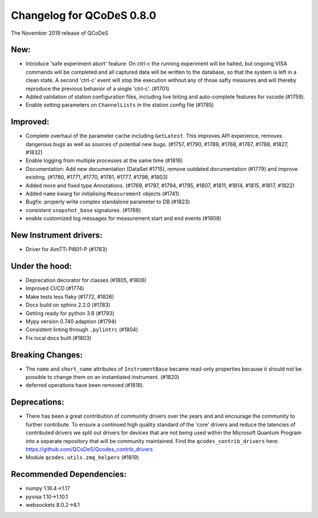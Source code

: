 Changelog for QCoDeS 0.8.0
==========================

The November 2019 release of QCoDeS

New:
____

* Introduce 'safe experiment abort' feature: On ctrl-c the running experiment
  will be halted, but ongoing VISA commands will be completed and all captured
  data will be written to the database, so that the system is left in a clean
  state.
  A second 'ctrl-c' event will stop the execution without any of those safty
  measures and will thereby reproduce the previous behavior of a single 'ctrl-c'.
  (#1701)
* Added validation of station configuration files, including live
  linting and auto-complete features for vscode (#1759).
* Enable setting parameters on ``ChannelLists`` in the station config file (#1785)


Improved:
_________

* Complete overhaul of the parameter cache including ``GetLatest``.
  This improves API experience, removes dangerous bugs as well as sources of
  potential new bugs. (#1757, #1790, #1789, #1768, #1787, #1788, #1827, #1832)
* Enable logging from multiple processes at the same time (#1816)
* Documentation: Add new documentation (DataSet #1715), remove outdated
  documentation (#1779) and improve existing.
  (#1780, #1771, #1770, #1781, #1777, #1798, #1803)
* Added more and fixed type Annotations.
  (#1769, #1797, #1794, #1795, #1807, #1811, #1814, #1815, #1817, #1822)
* Added ``name`` kwarg for initialising ``Measurement`` objects (#1741)
* Bugfix: properly write complex standalone parameter to DB (#1823)
* consistent ``snapshot_base`` signatures. (#1768)
* enable customized log messages for measurement start and end events (#1808)

New Instrument drivers:
_______________________

* Driver for AimTTi Pl601-P (#1763)


Under the hood:
_______________

* Deprecation decorator for classes (#1805, #1806)
* Improved CI/CD (#1774)
* Make tests less flaky (#1772, #1826)
* Docs build on sphinx 2.2.0 (#1783)
* Getting ready for python 3.8 (#1793)
* Mypy version 0.740 adaption (#1794)
* Consistent linting through ``.pylintrc`` (#1804)
* Fix local docs built (#1803)



Breaking Changes:
_________________

* The ``name`` and ``short_name`` attributes of ``InstrumentBase`` became
  read-only properties because it should not be possible to change them on
  an instantiated instrument. (#1820)

* deferred operations have been removed (#1818).

Deprecations:
_____________

* There has been a great contribution of community drivers over the years and
  and encourage the community to further contribute. To ensure a continued high
  quality standard of the 'core' drivers and reduce the latencies of contributed
  drivers we split out drivers for devices that are not being used within the
  Microsoft Quantum Program into a separate repository that will be community
  maintained. Find the ``qcodes_contrib_drivers`` here:
  https://github.com/QCoDeS/Qcodes_contrib_drivers
* Module ``qcodes.utils.zmq_helpers`` (#1819)


Recommended Dependencies:
_________________________

* numpy 1.16.4->1.17

* pyvisa 1.10->1.10.1

* websockets 8.0.2->8.1



